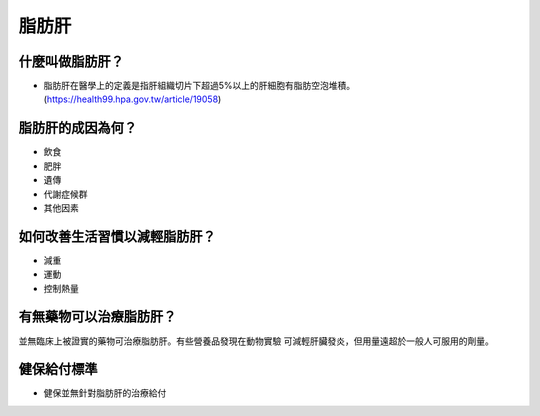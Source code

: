 脂肪肝
=====

.. _fattyliver:

什麼叫做脂肪肝？
-----------

* 脂肪肝在醫學上的定義是指肝組織切片下超過5%以上的肝細胞有脂肪空泡堆積。(https://health99.hpa.gov.tw/article/19058)




脂肪肝的成因為何？
----------------

* 飲食
* 肥胖
* 遺傳
* 代謝症候群
* 其他因素

如何改善生活習慣以減輕脂肪肝？
--------------------------------

* 減重
* 運動
* 控制熱量


有無藥物可以治療脂肪肝？
--------------------------

並無臨床上被證實的藥物可治療脂肪肝。有些營養品發現在動物實驗
可減輕肝臟發炎，但用量遠超於一般人可服用的劑量。


健保給付標準
----------

* 健保並無針對脂肪肝的治療給付


